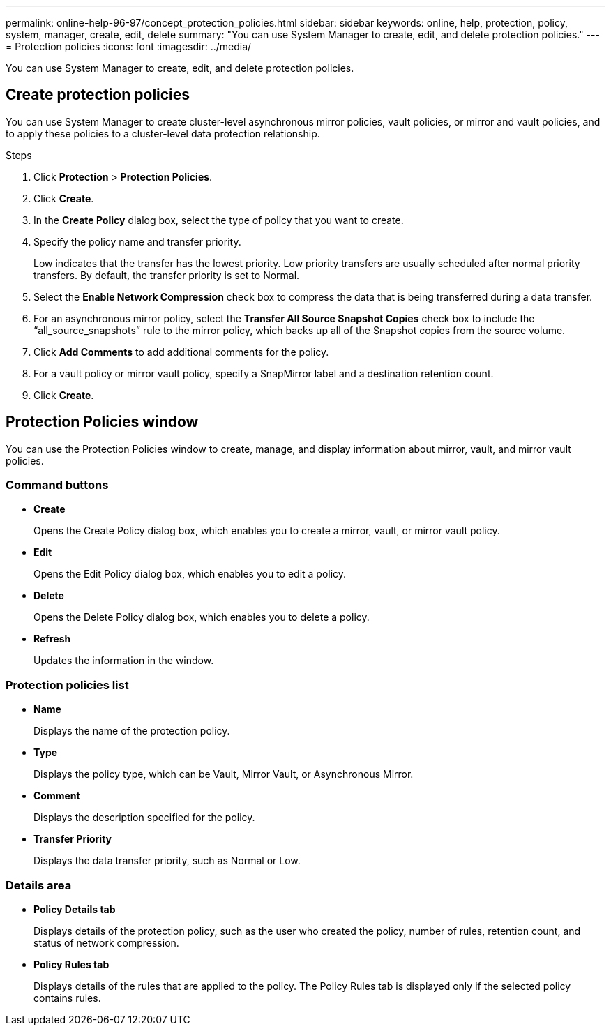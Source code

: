 ---
permalink: online-help-96-97/concept_protection_policies.html
sidebar: sidebar
keywords: online, help, protection, policy, system, manager, create, edit, delete
summary: "You can use System Manager to create, edit, and delete protection policies."
---
= Protection policies
:icons: font
:imagesdir: ../media/

[.lead]
You can use System Manager to create, edit, and delete protection policies.

== Create protection policies

You can use System Manager to create cluster-level asynchronous mirror policies, vault policies, or mirror and vault policies, and to apply these policies to a cluster-level data protection relationship.

.Steps

. Click *Protection* > *Protection Policies*.
. Click *Create*.
. In the *Create Policy* dialog box, select the type of policy that you want to create.
. Specify the policy name and transfer priority.
+
Low indicates that the transfer has the lowest priority. Low priority transfers are usually scheduled after normal priority transfers. By default, the transfer priority is set to Normal.

. Select the *Enable Network Compression* check box to compress the data that is being transferred during a data transfer.
. For an asynchronous mirror policy, select the *Transfer All Source Snapshot Copies* check box to include the "`all_source_snapshots`" rule to the mirror policy, which backs up all of the Snapshot copies from the source volume.
. Click *Add Comments* to add additional comments for the policy.
. For a vault policy or mirror vault policy, specify a SnapMirror label and a destination retention count.
. Click *Create*.

== Protection Policies window

You can use the Protection Policies window to create, manage, and display information about mirror, vault, and mirror vault policies.

=== Command buttons

* *Create*
+
Opens the Create Policy dialog box, which enables you to create a mirror, vault, or mirror vault policy.

* *Edit*
+
Opens the Edit Policy dialog box, which enables you to edit a policy.

* *Delete*
+
Opens the Delete Policy dialog box, which enables you to delete a policy.

* *Refresh*
+
Updates the information in the window.

=== Protection policies list

* *Name*
+
Displays the name of the protection policy.

* *Type*
+
Displays the policy type, which can be Vault, Mirror Vault, or Asynchronous Mirror.

* *Comment*
+
Displays the description specified for the policy.

* *Transfer Priority*
+
Displays the data transfer priority, such as Normal or Low.

=== Details area

* *Policy Details tab*
+
Displays details of the protection policy, such as the user who created the policy, number of rules, retention count, and status of network compression.

* *Policy Rules tab*
+
Displays details of the rules that are applied to the policy. The Policy Rules tab is displayed only if the selected policy contains rules.

//2021-12-07, created by mairead sm-classic-rework
//2021-12-22, edited by Aoife, sm-classic rework
